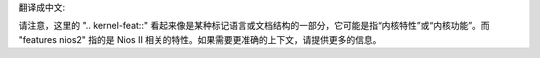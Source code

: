 翻译成中文:

.. SPDX 许可证标识符: GPL-2.0

.. 内核特性:: 特性 nios2

请注意，这里的 ".. kernel-feat::" 看起来像是某种标记语言或文档结构的一部分，它可能是指“内核特性”或“内核功能”。而 "features nios2" 指的是 Nios II 相关的特性。如果需要更准确的上下文，请提供更多的信息。
